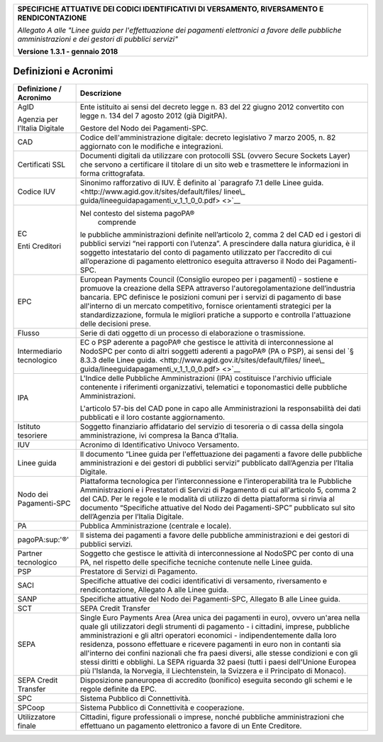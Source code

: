 |image0|

+-----------------------------------------------------------------------+
| **SPECIFICHE ATTUATIVE DEI CODICI IDENTIFICATIVI DI VERSAMENTO,       |
| RIVERSAMENTO E RENDICONTAZIONE**                                      |
|                                                                       |
| *Allegato A alle "Linee guida per l'effettuazione dei pagamenti       |
| elettronici a favore delle* *pubbliche amministrazioni e dei gestori  |
| di pubblici servizi"*                                                 |
|                                                                       |
| **Versione 1.3.1 - gennaio 2018**                                     |
+-----------------------------------------------------------------------+

Definizioni e Acronimi
======================

+------------------+---------------------------------------------------+
| **Definizione /  | **Descrizione**                                   |
| Acronimo**       |                                                   |
+------------------+---------------------------------------------------+
| AgID             | Ente istituito ai sensi del decreto legge n. 83   |
|                  | del 22 giugno 2012 convertito con legge n. 134    |
| Agenzia per      | del 7 agosto 2012 (già DigitPA).                  |
| l’Italia         |                                                   |
| Digitale         | Gestore del Nodo dei Pagamenti-SPC.               |
+------------------+---------------------------------------------------+
| CAD              | Codice dell'amministrazione digitale: decreto     |
|                  | legislativo 7 marzo 2005, n. 82 aggiornato con le |
|                  | modifiche e integrazioni.                         |
+------------------+---------------------------------------------------+
| Certificati SSL  | Documenti digitali da utilizzare con protocolli   |
|                  | SSL (ovvero Secure Sockets Layer) che servono a   |
|                  | certificare il titolare di un sito web e          |
|                  | trasmettere le informazioni in forma              |
|                  | crittografata.                                    |
+------------------+---------------------------------------------------+
| Codice IUV       | Sinonimo rafforzativo di IUV. È definito al       |
|                  | `paragrafo 7.1 delle Linee guida.                 |
|                  | <http://www.agid.gov.it/sites/default/files/      |
|                  | linee\_                                           |
|                  | guida/lineeguidapagamenti_v_1_1_0_0.pdf> <>`__    |
+------------------+---------------------------------------------------+
| EC               | Nel contesto del sistema pagoPA®                  |
|                  |    comprende                                      |
| Enti Creditori   |                                                   |
|                  | le pubbliche amministrazioni definite             |
|                  | nell’articolo 2, comma 2 del CAD ed i gestori di  |
|                  | pubblici servizi “nei rapporti con l’utenza”. A   |
|                  | prescindere dalla natura giuridica, è il soggetto |
|                  | intestatario del conto di pagamento utilizzato    |
|                  | per l’accredito di cui all’operazione di          |
|                  | pagamento elettronico eseguita attraverso il Nodo |
|                  | dei Pagamenti-SPC.                                |
+------------------+---------------------------------------------------+
| EPC              | European Payments Council (Consiglio europeo per  |
|                  | i pagamenti) - sostiene e promuove la creazione   |
|                  | della SEPA attraverso l'autoregolamentazione      |
|                  | dell’industria bancaria. EPC definisce le         |
|                  | posizioni comuni per i servizi di pagamento di    |
|                  | base all'interno di un mercato competitivo,       |
|                  | fornisce orientamenti strategici per la           |
|                  | standardizzazione, formula le migliori pratiche a |
|                  | supporto e controlla l'attuazione delle decisioni |
|                  | prese.                                            |
+------------------+---------------------------------------------------+
| Flusso           | Serie di dati oggetto di un processo di           |
|                  | elaborazione o trasmissione.                      |
+------------------+---------------------------------------------------+
| Intermediario    | EC o PSP aderente a pagoPA® che gestisce le       |
| tecnologico      | attività di interconnessione al NodoSPC per conto |
|                  | di altri soggetti aderenti a pagoPA® (PA o PSP),  |
|                  | ai sensi del `§ 8.3.3 delle Linee guida.          |
|                  | <http://www.agid.gov.it/sites/default/files/      |
|                  | linee\_                                           |
|                  | guida/lineeguidapagamenti_v_1_1_0_0.pdf> <>`__    |
+------------------+---------------------------------------------------+
| IPA              | L'Indice delle Pubbliche Amministrazioni (IPA)    |
|                  | costituisce l'archivio ufficiale contenente i     |
|                  | riferimenti organizzativi, telematici e           |
|                  | toponomastici delle pubbliche Amministrazioni.    |
|                  |                                                   |
|                  | L'articolo 57-bis del CAD pone in capo alle       |
|                  | Amministrazioni la responsabilità dei dati        |
|                  | pubblicati e il loro costante aggiornamento.      |
+------------------+---------------------------------------------------+
| Istituto         | Soggetto finanziario affidatario del servizio di  |
| tesoriere        | tesoreria o di cassa della singola                |
|                  | amministrazione, ivi compresa la Banca d’Italia.  |
+------------------+---------------------------------------------------+
| IUV              | Acronimo di Identificativo Univoco Versamento.    |
+------------------+---------------------------------------------------+
| Linee guida      | Il documento “Linee guida per l'effettuazione dei |
|                  | pagamenti a favore delle pubbliche                |
|                  | amministrazioni e dei gestori di pubblici         |
|                  | servizi” pubblicato dall’Agenzia per l’Italia     |
|                  | Digitale.                                         |
+------------------+---------------------------------------------------+
| Nodo dei         | Piattaforma tecnologica per l’interconnessione e  |
| Pagamenti-SPC    | l’interoperabilità tra le Pubbliche               |
|                  | Amministrazioni e i Prestatori di Servizi di      |
|                  | Pagamento di cui all'articolo 5, comma 2 del CAD. |
|                  | Per le regole e le modalità di utilizzo di detta  |
|                  | piattaforma si rinvia al documento “Specifiche    |
|                  | attuative del Nodo dei Pagamenti-SPC” pubblicato  |
|                  | sul sito dell’Agenzia per l’Italia Digitale.      |
+------------------+---------------------------------------------------+
| PA               | Pubblica Amministrazione (centrale e locale).     |
+------------------+---------------------------------------------------+
| pagoPA:sup:'®'   | Il sistema dei pagamenti a favore delle pubbliche |
|                  | amministrazioni e dei gestori di pubblici         |
|                  | servizi.                                          |
+------------------+---------------------------------------------------+
| Partner          | Soggetto che gestisce le attività di              |
| tecnologico      | interconnessione al NodoSPC per conto di una PA,  |
|                  | nel rispetto delle specifiche tecniche contenute  |
|                  | nelle Linee guida.                                |
+------------------+---------------------------------------------------+
| PSP              | Prestatore di Servizi di Pagamento.               |
+------------------+---------------------------------------------------+
| SACI             | Specifiche attuative dei codici identificativi di |
|                  | versamento, riversamento e rendicontazione,       |
|                  | Allegato A alle Linee guida.                      |
+------------------+---------------------------------------------------+
| SANP             | Specifiche attuative del Nodo dei Pagamenti-SPC,  |
|                  | Allegato B alle Linee guida.                      |
+------------------+---------------------------------------------------+
| SCT              | SEPA Credit Transfer                              |
+------------------+---------------------------------------------------+
| SEPA             | Single Euro Payments Area (Area unica dei         |
|                  | pagamenti in euro), ovvero un'area nella quale    |
|                  | gli utilizzatori degli strumenti di pagamento - i |
|                  | cittadini, imprese, pubbliche amministrazioni e   |
|                  | gli altri operatori economici - indipendentemente |
|                  | dalla loro residenza, possono effettuare e        |
|                  | ricevere pagamenti in euro non in contanti sia    |
|                  | all'interno dei confini nazionali che fra paesi   |
|                  | diversi, alle stesse condizioni e con gli stessi  |
|                  | diritti e obblighi. La SEPA riguarda 32 paesi     |
|                  | (tutti i paesi dell'Unione Europea più l'Islanda, |
|                  | la Norvegia, il Liechtenstein, la Svizzera e il   |
|                  | Principato di Monaco).                            |
+------------------+---------------------------------------------------+
| SEPA Credit      | Disposizione paneuropea di accredito (bonifico)   |
| Transfer         | eseguita secondo gli schemi e le regole definite  |
|                  | da EPC.                                           |
+------------------+---------------------------------------------------+
| SPC              | Sistema Pubblico di Connettività.                 |
+------------------+---------------------------------------------------+
| SPCoop           | Sistema Pubblico di Connettività e cooperazione.  |
+------------------+---------------------------------------------------+
| Utilizzatore     | Cittadini, figure professionali o imprese, nonché |
| finale           | pubbliche amministrazioni che effettuano un       |
|                  | pagamento elettronico a favore di un Ente         |
|                  | Creditore.                                        |
+------------------+---------------------------------------------------+

.. |image0| image:: images/header.png
   :width: 5.90551in
   :height: 1.30277in
